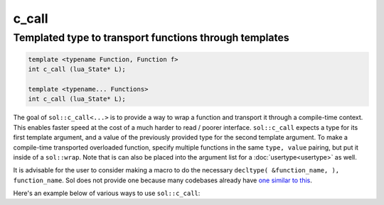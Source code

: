 c_call
======
Templated type to transport functions through templates
-------------------------------------------------------

.. code-block:: cpp
	
	template <typename Function, Function f>
	int c_call (lua_State* L);

	template <typename... Functions>
	int c_call (lua_State* L);

The goal of ``sol::c_call<...>`` is to provide a way to wrap a function and transport it through a compile-time context. This enables faster speed at the cost of a much harder to read / poorer interface. ``sol::c_call`` expects a type for its first template argument, and a value of the previously provided type for the second template argument. To make a compile-time transported overloaded function, specify multiple functions in the same ``type, value`` pairing, but put it inside of a ``sol::wrap``. Note that is can also be placed into the argument list for a :doc:`usertype<usertype>` as well. 

It is advisable for the user to consider making a macro to do the necessary ``decltype( &function_name, ), function_name``. Sol does not provide one because many codebases already have `one similar to this`_.

Here's an example below of various ways to use ``sol::c_call``:

.. code-block:: cpp
	:linenos:
	:caption: Compile-time transported function calls

	#include "sol.hpp"

	int f1(int) { return 32; }
	int f2(int, int) { return 1; }
	struct fer {
		double f3(int, int) {
			return 2.5;
		}
	};


	int main() {

		sol::state lua;
		// overloaded function f
		lua.set("f", sol::c_call<sol::wrap<decltype(&f1), &f1>, sol::wrap<decltype(&f2), &f2>, sol::wrap<decltype(&fer::f3), &fer::f3>>);
		// singly-wrapped function
		lua.set("g", sol::c_call<sol::wrap<decltype(&f1), &f1>>);
		// without the 'sol::wrap' boilerplate
		lua.set("h", sol::c_call<decltype(&f2), &f2>);
		// object used for the 'fer' member function call
		lua.set("obj", fer());

		// call them like any other bound function
		lua.script("r1 = f(1)");
		lua.script("r2 = f(1, 2)");
		lua.script("r3 = f(obj, 1, 2)");
		lua.script("r4 = g(1)");
		lua.script("r5 = h(1, 2)");

		// get the results and see
		// if it worked out
		int r1 = lua["r1"];
		// r1 == 32
		int r2 = lua["r2"];
		// r2 == 1
		double r3 = lua["r3"];
		// r3 == 2.5
		int r4 = lua["r4"];
		// r4 == 32
		int r5 = lua["r5"];
		// r5 == 1

		return 0;
	}


.. _one similar to this: http://stackoverflow.com/a/5628222/5280922

